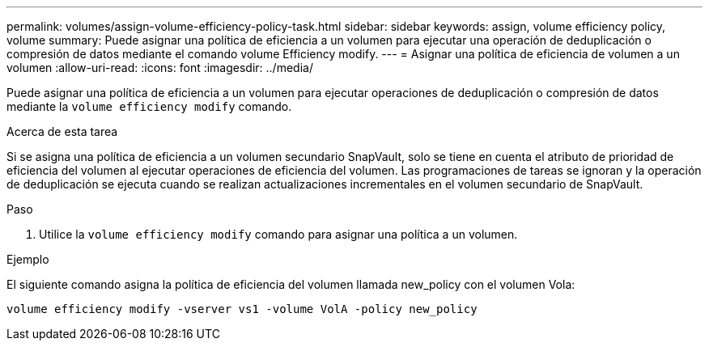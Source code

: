 ---
permalink: volumes/assign-volume-efficiency-policy-task.html 
sidebar: sidebar 
keywords: assign, volume efficiency policy, volume 
summary: Puede asignar una política de eficiencia a un volumen para ejecutar una operación de deduplicación o compresión de datos mediante el comando volume Efficiency modify. 
---
= Asignar una política de eficiencia de volumen a un volumen
:allow-uri-read: 
:icons: font
:imagesdir: ../media/


[role="lead"]
Puede asignar una política de eficiencia a un volumen para ejecutar operaciones de deduplicación o compresión de datos mediante la `volume efficiency modify` comando.

.Acerca de esta tarea
Si se asigna una política de eficiencia a un volumen secundario SnapVault, solo se tiene en cuenta el atributo de prioridad de eficiencia del volumen al ejecutar operaciones de eficiencia del volumen. Las programaciones de tareas se ignoran y la operación de deduplicación se ejecuta cuando se realizan actualizaciones incrementales en el volumen secundario de SnapVault.

.Paso
. Utilice la `volume efficiency modify` comando para asignar una política a un volumen.


.Ejemplo
El siguiente comando asigna la política de eficiencia del volumen llamada new_policy con el volumen Vola:

`volume efficiency modify -vserver vs1 -volume VolA -policy new_policy`
